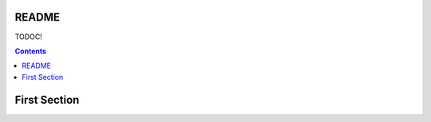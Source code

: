 .. _README:

======
README
======

TODOC!

.. contents ::
  :depth: 2

=============
First Section
=============

